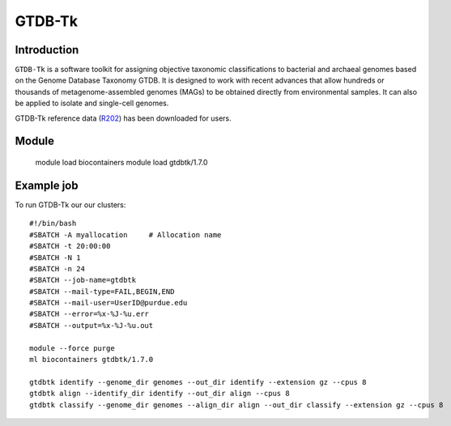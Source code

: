 .. _backbone-label:  

GTDB-Tk
============================== 

Introduction
~~~~~~~
``GTDB-Tk`` is a software toolkit for assigning objective taxonomic classifications to bacterial and archaeal genomes based on the Genome Database Taxonomy GTDB. It is designed to work with recent advances that allow hundreds or thousands of metagenome-assembled genomes (MAGs) to be obtained directly from environmental samples. It can also be applied to isolate and single-cell genomes.   

GTDB-Tk reference data (`R202`_) has been downloaded for users. 

Module
~~~~~~~
    module load biocontainers
    module load gtdbtk/1.7.0

Example job
~~~~~~
To run GTDB-Tk our our clusters::

    #!/bin/bash
    #SBATCH -A myallocation     # Allocation name 
    #SBATCH -t 20:00:00
    #SBATCH -N 1
    #SBATCH -n 24
    #SBATCH --job-name=gtdbtk
    #SBATCH --mail-type=FAIL,BEGIN,END
    #SBATCH --mail-user=UserID@purdue.edu
    #SBATCH --error=%x-%J-%u.err
    #SBATCH --output=%x-%J-%u.out

    module --force purge
    ml biocontainers gtdbtk/1.7.0

    gtdbtk identify --genome_dir genomes --out_dir identify --extension gz --cpus 8
    gtdbtk align --identify_dir identify --out_dir align --cpus 8
    gtdbtk classify --genome_dir genomes --align_dir align --out_dir classify --extension gz --cpus 8














.. _R202: https://gtdb.ecogenomic.org 
